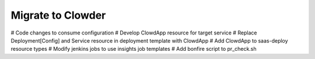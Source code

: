 Migrate to Clowder
==================

# Code changes to consume configuration
# Develop ClowdApp resource for target service
# Replace Deployment[Config] and Service resource in deployment template with ClowdApp
# Add ClowdApp to saas-deploy resource types
# Modify jenkins jobs to use insights job templates
# Add bonfire script to pr_check.sh
